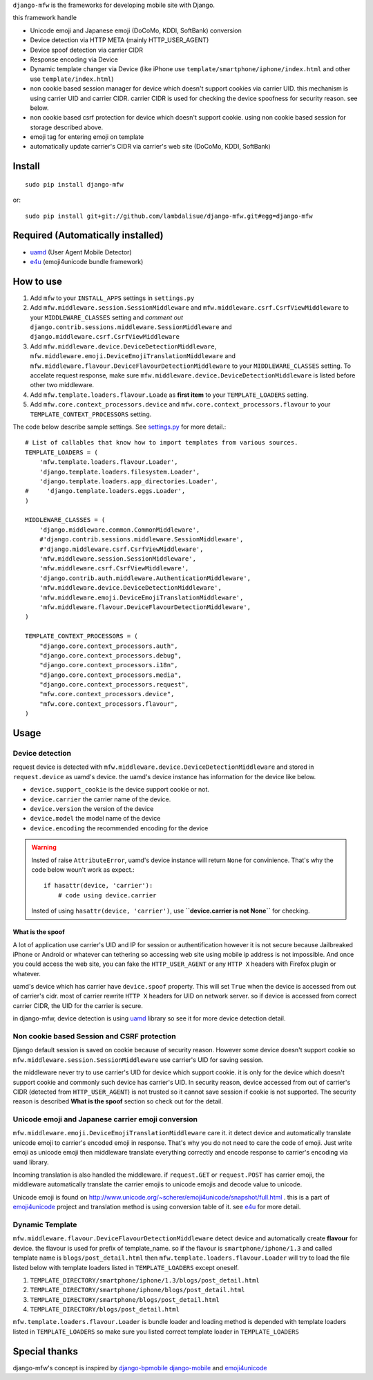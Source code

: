 ``django-mfw`` is the frameworks for developing mobile site with Django.

this framework handle

+	Unicode emoji and Japanese emoji (DoCoMo, KDDI, SoftBank) conversion
+	Device detection via HTTP META (mainly HTTP_USER_AGENT)
+	Device spoof detection via carrier CIDR
+	Response encoding via Device
+	Dynamic template changer via Device (like iPhone use ``template/smartphone/iphone/index.html``
	and other use ``template/index.html``)
+	non cookie based session manager for device which doesn't support cookies via carrier UID.
	this mechanism is using carrier UID and carrier CIDR. carrier CIDR is used for checking
	the device spoofness for security reason. see below.
+	non cookie based csrf protection for device which doesn't support cookie. using non cookie based session for storage described above.
+	emoji tag for entering emoji on template
+	automatically update carrier's CIDR via carrier's web site (DoCoMo, KDDI, SoftBank)

Install
=================================================
::

	sudo pip install django-mfw
	
or::

	sudo pip install git+git://github.com/lambdalisue/django-mfw.git#egg=django-mfw


Required (Automatically installed)
=================================================

+	`uamd <https://github.com/lambdalisue/uamd>`_ (User Agent Mobile Detector)
+	`e4u <https://github.com/lambdalisue/e4u>`_ (emoji4unicode bundle framework)


How to use
=================================================

1.	Add ``mfw`` to your ``INSTALL_APPS`` settings in ``settings.py``

2.	Add ``mfw.middleware.session.SessionMiddleware`` and ``mfw.middleware.csrf.CsrfViewMiddleware``
	to your ``MIDDLEWARE_CLASSES`` setting and *comment out* ``django.contrib.sessions.middleware.SessionMiddleware``
	and ``django.middleware.csrf.CsrfViewMiddleware``

3.	Add ``mfw.middleware.device.DeviceDetectionMiddleware``, ``mfw.middleware.emoji.DeviceEmojiTranslationMiddleware`` and
	``mfw.middleware.flavour.DeviceFlavourDetectionMiddleware`` to your ``MIDDLEWARE_CLASSES`` setting. To accelate request
	response, make sure ``mfw.middleware.device.DeviceDetectionMiddleware`` is listed before other two middleware.

4.	Add ``mfw.template.loaders.flavour.Loade`` as **first item** to your ``TEMPLATE_LOADERS`` setting.

5.	Add ``mfw.core.context_processors.device`` and ``mfw.core.context_processors.flavour`` to your ``TEMPLATE_CONTEXT_PROCESSORS`` setting.

The code below describe sample settings. See `settings.py <https://github.com/lambdalisue/django-mfw/blob/master/mfw-test/src/mfw_test/settings.py>`_ for more detail.::

	# List of callables that know how to import templates from various sources.
	TEMPLATE_LOADERS = (
	    'mfw.template.loaders.flavour.Loader',
	    'django.template.loaders.filesystem.Loader',
	    'django.template.loaders.app_directories.Loader',
	#     'django.template.loaders.eggs.Loader',
	)
	
	MIDDLEWARE_CLASSES = (
	    'django.middleware.common.CommonMiddleware',
	    #'django.contrib.sessions.middleware.SessionMiddleware',
	    #'django.middleware.csrf.CsrfViewMiddleware',
	    'mfw.middleware.session.SessionMiddleware',
	    'mfw.middleware.csrf.CsrfViewMiddleware',
	    'django.contrib.auth.middleware.AuthenticationMiddleware',
	    'mfw.middleware.device.DeviceDetectionMiddleware',
	    'mfw.middleware.emoji.DeviceEmojiTranslationMiddleware',
	    'mfw.middleware.flavour.DeviceFlavourDetectionMiddleware',
	)
	
	TEMPLATE_CONTEXT_PROCESSORS = (
	    "django.core.context_processors.auth",
	    "django.core.context_processors.debug",
	    "django.core.context_processors.i18n",
	    "django.core.context_processors.media",
	    "django.core.context_processors.request",
	    "mfw.core.context_processors.device",
	    "mfw.core.context_processors.flavour",
	)

Usage
===============================================

Device detection
----------------------------------------------------
request device is detected with ``mfw.middleware.device.DeviceDetectionMiddleware`` and stored in ``request.device`` as uamd's device.
the uamd's device instance has information for the device like below.

+	``device.support_cookie`` is the device support cookie or not.

+	``device.carrier`` the carrier name of the device.

+	``device.version`` the version of the device

+	``device.model`` the model name of the device

+	``device.encoding`` the recommended encoding for the device

.. WARNING::
    Insted of raise ``AttributeError``, uamd's device instance will return ``None`` for convinience.
    That's why the code below woun't work as expect.::

        if hasattr(device, 'carrier'):
            # code using device.carrier
        
    Insted of using ``hasattr(device, 'carrier')``, use **``device.carrier is not None``** for checking.


What is the spoof
~~~~~~~~~~~~~~~~~~~~~~~~~~~~~~~

A lot of application use carrier's UID and IP for session or authentification however
it is not secure because Jailbreaked iPhone or Android or whatever can tethering so accessing web site using mobile
ip address is not impossible. And once you could access the web site, you can fake the ``HTTP_USER_AGENT`` or any 
``HTTP X`` headers with Firefox plugin or whatever.

uamd's device which has carrier have ``device.spoof`` property. This will set ``True`` when the device is accessed
from out of carrier's cidr. most of carrier rewrite ``HTTP X`` headers for UID on network server. so if device is 
accessed from correct carrier CIDR, the UID for the carrier is secure.

in django-mfw, device detection is using `uamd <https://github.com/alisue/uamd>`_ library so see it
for more device detection detail.


Non cookie based Session and CSRF protection
----------------------------------------------------
Django default session is saved on cookie because of security reason. However some device doesn't support cookie
so ``mfw.middleware.session.SessionMiddleware`` use carrier's UID for saving session.

the middleware never try to use carrier's UID for device which support cookie. it is only for the device which doesn't support cookie
and commonly such device has carrier's UID. In security reason, device accessed from out of carrier's CIDR (detected from ``HTTP_USER_AGENT``)
is not trusted so it cannot save session if cookie is not supported. The security reason is described **What is the spoof** section
so check out for the detail.


Unicode emoji and Japanese carrier emoji conversion
----------------------------------------------------
``mfw.middleware.emoji.DeviceEmojiTranslationMiddleware`` care it. it detect device and automatically translate unicode emoji to
carrier's encoded emoji in response. That's why you do not need to care the code of emoji. Just write emoji as unicode emoji then
middleware translate everything correctly and encode response to carrier's encoding via ``uamd`` library.

Incoming translation is also handled the middleware. if ``request.GET`` or ``request.POST`` has carrier emoji, the middleware automatically
translate the carrier emojis to unicode emojis and decode value to unicode. 

Unicode emoji is found on http://www.unicode.org/~scherer/emoji4unicode/snapshot/full.html . this is a part of `emoji4unicode <http://code.google.com/p/emoji4unicode/>`_ project
and translation method is using conversion table of it. see `e4u <https://github.com/alisue/e4u>`_ for more detail.


Dynamic Template
----------------------------------------
``mfw.middleware.flavour.DeviceFlavourDetectionMiddleware`` detect device and automatically create **flavour** for device.
the flavour is used for prefix of template_name. so if the flavour is ``smartphone/iphone/1.3`` and called template name is ``blogs/post_detail.html``
then ``mfw.template.loaders.flavour.Loader`` will try to load the file listed below with template loaders listed in ``TEMPLATE_LOADERS`` except oneself.

1.	``TEMPLATE_DIRECTORY/smartphone/iphone/1.3/blogs/post_detail.html``

2.	``TEMPLATE_DIRECTORY/smartphone/iphone/blogs/post_detail.html``

3.	``TEMPLATE_DIRECTORY/smartphone/blogs/post_detail.html``

4.	``TEMPLATE_DIRECTORY/blogs/post_detail.html``

``mfw.template.loaders.flavour.Loader`` is bundle loader and loading method is depended with template loaders listed in ``TEMPLATE_LOADERS``
so make sure you listed correct template loader in ``TEMPLATE_LOADERS``


Special thanks
==================================================================
django-mfw's concept is inspired by `django-bpmobile <https://bitbucket.org/tokibito/django-bpmobile>`_
`django-mobile <https://github.com/gregmuellegger/django-mobile>`_ and `emoji4unicode <http://code.google.com/p/emoji4unicode/>`_
